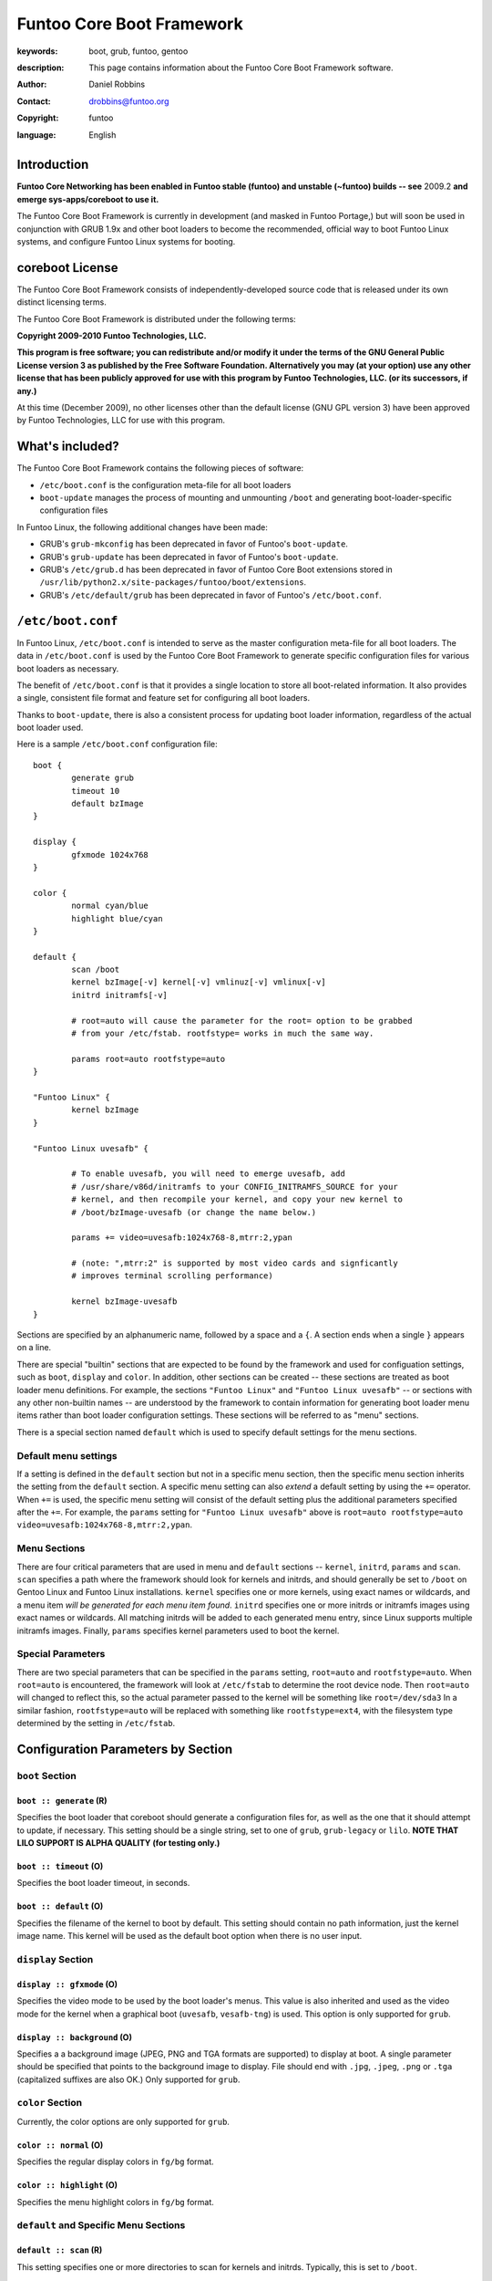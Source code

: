 ==========================
Funtoo Core Boot Framework
==========================

:keywords: boot, grub, funtoo, gentoo
:description: 

        This page contains information about the Funtoo Core Boot Framework software.

:author: Daniel Robbins
:contact: drobbins@funtoo.org
:copyright: funtoo
:language: English

Introduction
============

.. role:: change

**Funtoo Core Networking has been enabled in Funtoo stable (funtoo) and unstable (~funtoo) builds -- see** :change:`2009.2` **and emerge sys-apps/coreboot to use it.**

The Funtoo Core Boot Framework is currently in development (and masked in
Funtoo Portage,) but will soon be used in conjunction with GRUB 1.9x and other
boot loaders to become the recommended, official way to boot Funtoo Linux
systems, and configure Funtoo Linux systems for booting.

coreboot License
=================

The Funtoo Core Boot Framework consists of independently-developed source code
that is released under its own distinct licensing terms.

The Funtoo Core Boot Framework is distributed under the following terms:

**Copyright 2009-2010 Funtoo Technologies, LLC.**

**This program is free software; you can redistribute and/or modify it under
the terms of the GNU General Public License version 3 as published by the
Free Software Foundation. Alternatively you may (at your option) use any
other license that has been publicly approved for use with this program by
Funtoo Technologies, LLC. (or its successors, if any.)**

At this time (December 2009), no other licenses other than the default license
(GNU GPL version 3) have been approved by Funtoo Technologies, LLC for use with
this program.

What's included?
================

The Funtoo Core Boot Framework contains the following pieces of software:

- ``/etc/boot.conf`` is the configuration meta-file for all boot loaders
- ``boot-update`` manages the process of mounting and unmounting ``/boot`` and generating boot-loader-specific configuration files 

In Funtoo Linux, the following additional changes have been made:

- GRUB's ``grub-mkconfig``  has been deprecated in favor of Funtoo's ``boot-update``.
- GRUB's ``grub-update``  has been deprecated in favor of Funtoo's ``boot-update``.
- GRUB's ``/etc/grub.d`` has been deprecated in favor of Funtoo Core Boot extensions stored in ``/usr/lib/python2.x/site-packages/funtoo/boot/extensions``.
- GRUB's ``/etc/default/grub`` has been deprecated in favor of Funtoo's ``/etc/boot.conf``.

``/etc/boot.conf``
==================

In Funtoo Linux, ``/etc/boot.conf`` is intended to serve as the master
configuration meta-file for all boot loaders. The data in ``/etc/boot.conf`` is
used by the Funtoo Core Boot Framework to generate specific configuration files
for various boot loaders as necessary.

The benefit of ``/etc/boot.conf`` is that it provides a single location to
store all boot-related information. It also provides a single, consistent file
format and feature set for configuring all boot loaders.

Thanks to ``boot-update``, there is also a consistent process for updating boot
loader information, regardless of the actual boot loader used.

Here is a sample ``/etc/boot.conf`` configuration file::

        boot {
                generate grub
                timeout 10
                default bzImage
        }

        display {
                gfxmode 1024x768
        }

        color {	
                normal cyan/blue
                highlight blue/cyan
        }

        default {
                scan /boot
                kernel bzImage[-v] kernel[-v] vmlinuz[-v] vmlinux[-v]
                initrd initramfs[-v]

                # root=auto will cause the parameter for the root= option to be grabbed
                # from your /etc/fstab. rootfstype= works in much the same way.

                params root=auto rootfstype=auto
        }

        "Funtoo Linux" {
                kernel bzImage
        }

        "Funtoo Linux uvesafb" { 

                # To enable uvesafb, you will need to emerge uvesafb, add
                # /usr/share/v86d/initramfs to your CONFIG_INITRAMFS_SOURCE for your
                # kernel, and then recompile your kernel, and copy your new kernel to
                # /boot/bzImage-uvesafb (or change the name below.)

                params += video=uvesafb:1024x768-8,mtrr:2,ypan

                # (note: ",mtrr:2" is supported by most video cards and signficantly
                # improves terminal scrolling performance)

                kernel bzImage-uvesafb
        }

Sections are specified by an alphanumeric name, followed by a space and a ``{``.
A section ends when a single ``}`` appears on a line.

There are special "builtin" sections that are expected to be found by the
framework and used for configuation settings, such as ``boot``, ``display`` and
``color``. In addition, other sections can be created -- these sections are
treated as boot loader menu definitions.  For example, the sections ``"Funtoo
Linux"`` and ``"Funtoo Linux uvesafb"`` -- or sections with any other
non-builtin names -- are understood by the framework to contain information for
generating boot loader menu items rather than boot loader configuration
settings. These sections will be referred to as "menu" sections.

There is a special section named ``default`` which is used to specify default
settings for the menu sections.

Default menu settings
---------------------

If a setting is defined in the ``default`` section but not in a specific menu
section, then the specific menu section inherits the setting from the
``default`` section. A specific menu setting can also *extend* a default
setting by using the ``+=`` operator. When ``+=`` is used, the specific menu
setting will consist of the default setting plus the additional parameters
specified after the ``+=``. For example, the ``params`` setting for ``"Funtoo
Linux uvesafb"`` above is ``root=auto rootfstype=auto
video=uvesafb:1024x768-8,mtrr:2,ypan``.

Menu Sections
-------------

There are four critical parameters that are used in menu and ``default`` sections --
``kernel``, ``initrd``, ``params`` and ``scan``. ``scan`` specifies a path
where the framework should look for kernels and initrds, and should generally
be set to ``/boot`` on Gentoo Linux and Funtoo Linux installations. ``kernel``
specifies one or more kernels, using exact names or wildcards, and a menu item
*will be generated for each menu item found*. ``initrd`` specifies one or more
initrds or initramfs images using exact names or wildcards. All matching
initrds will be added to each generated menu entry, since Linux supports
multiple initramfs images. Finally, ``params`` specifies kernel parameters used
to boot the kernel.

Special Parameters
------------------

There are two special parameters that can be specified in the ``params``
setting, ``root=auto`` and ``rootfstype=auto``. When ``root=auto`` is
encountered, the framework will look at ``/etc/fstab`` to determine the root
device node. Then ``root=auto`` will changed to reflect this, so the actual
parameter passed to the kernel will be something like ``root=/dev/sda3`` In a
similar fashion, ``rootfstype=auto`` will be replaced with something like
``rootfstype=ext4``, with the filesystem type determined by the setting in
``/etc/fstab``.

Configuration Parameters by Section
===================================

``boot`` Section
----------------

``boot :: generate`` (R)
~~~~~~~~~~~~~~~~~~~~~~~~

Specifies the boot loader that coreboot should generate a configuration files
for, as well as the one that it should attempt to update, if necessary. This
setting should be a single string, set to one of ``grub``, ``grub-legacy``
or ``lilo``. **NOTE THAT LILO SUPPORT IS ALPHA QUALITY (for testing only.)**

``boot :: timeout`` (O)
~~~~~~~~~~~~~~~~~~~~~~~

Specifies the boot loader timeout, in seconds.

``boot :: default`` (O)
~~~~~~~~~~~~~~~~~~~~~~~

Specifies the filename of the kernel to boot by default. This setting should
contain no path information, just the kernel image name. This kernel will be
used as the default boot option when there is no user input.

``display`` Section
-------------------

``display :: gfxmode`` (O)
~~~~~~~~~~~~~~~~~~~~~~~~~~

Specifies the video mode to be used by the boot loader's menus. This value is
also inherited and used as the video mode for the kernel when a graphical boot
(``uvesafb``, ``vesafb-tng``) is used. This option is only supported for
``grub``.

``display :: background`` (O)
~~~~~~~~~~~~~~~~~~~~~~~~~~~~~

Specifies a a background image (JPEG, PNG and TGA formats are supported) to 
display at boot. A single parameter should be specified that points to the
background image to display. File should end with ``.jpg``, ``.jpeg``, ``.png``
or ``.tga`` (capitalized suffixes are also OK.) Only supported for ``grub``.


``color`` Section
-----------------

Currently, the color options are only supported for ``grub``.

``color :: normal`` (O)
~~~~~~~~~~~~~~~~~~~~~~~

Specifies the regular display colors in ``fg/bg`` format.

``color :: highlight`` (O)
~~~~~~~~~~~~~~~~~~~~~~~~~~

Specifies the menu highlight colors in ``fg/bg`` format.

``default`` and Specific Menu Sections
--------------------------------------

``default :: scan`` (R)
~~~~~~~~~~~~~~~~~~~~~~~

This setting specifies one or more directories to scan for kernels and 
initrds. Typically, this is set to ``/boot``.

``default :: kernels`` (R)
~~~~~~~~~~~~~~~~~~~~~~~~~~

This setting specifies kernel image name, names or patterns, to find kernels to
generate boot menu entries for. The path specified in the ``scan`` setting is
searched. Glob patterns are supported. The special pattern `[-v]` is used to
match an optional version suffix beginning with a ``-``, such as
``bzImage-2.6.24``. If more than one kernel image matches a pattern, or more
than one kernel image is specified, then more than one boot entry will be
created.

``default :: initrd`` (O)
~~~~~~~~~~~~~~~~~~~~~~~~~

This setting specifies initrd/initramfs image(s) to load with the menu entry.
If multiple initrds or initramfs images are specified, then *all* specified
images will be loaded for the boot entry. Linux supports multiple initramfs
images being specified at boot time. Glob patterns are supported. The special
pattern ``[-v]`` is used to find initrd/initramfs images that match the
``[-v]`` pattern of the current kernel.  For example, if the current menu
entry's kernel image had a ``[-v]`` pattern of ``-2.6.24``, then
``initramfs[-v]`` will match ``initramfs-2.6.24``. If the current menu entry
had a ``[-v]`` pattern, but it was blank (in the case of ``bzImage[-v]``
finding a kernel named ``bzImage``,) then ``initramfs[-v]`` will match
``initramfs``, if it exists.

``default :: params`` (O)
~~~~~~~~~~~~~~~~~~~~~~~~~

This setting specifies the parameters passed to the kernel. This option
appearing in the ``default`` section can be extended in specific menu 
sections by using the ``+=`` operator. The special parameters ``root=auto``
and ``rootfstype=auto`` are supported, which will be replaced with similar
settings with the ``auto`` string replaced with the respective setting from
``/etc/fstab``.


